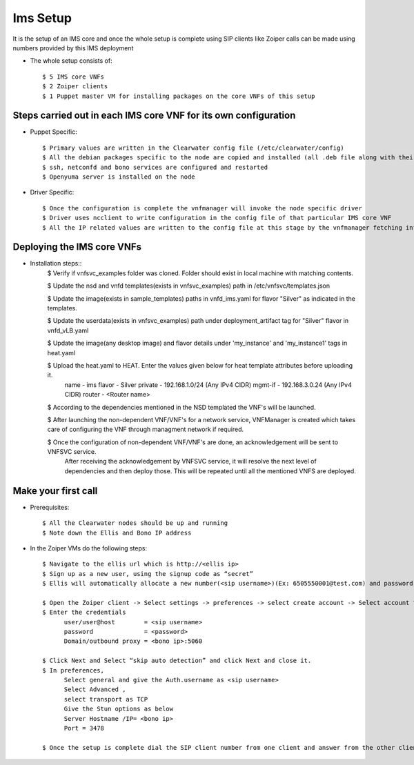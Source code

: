 =========
Ims Setup
=========

It is the setup of an IMS core and once the whole setup is complete using SIP clients like Zoiper calls can be made using numbers provided by this IMS deployment

* The whole setup consists of::
    
    $ 5 IMS core VNFs
    $ 2 Zoiper clients
    $ 1 Puppet master VM for installing packages on the core VNFs of this setup


Steps carried out in each IMS core VNF for its own configuration
-----------------------------------------------------------------

* Puppet Specific::

    $ Primary values are written in the Clearwater config file (/etc/clearwater/config)
    $ All the debian packages specific to the node are copied and installed (all .deb file along with their dependencies)
    $ ssh, netconfd and bono services are configured and restarted
    $ Openyuma server is installed on the node

* Driver Specific::

    $ Once the configuration is complete the vnfmanager will invoke the node specific driver 
    $ Driver uses ncclient to write configuration in the config file of that particular IMS core VNF
    $ All the IP related values are written to the config file at this stage by the vnfmanager fetching information from vnfsvc


Deploying the IMS core VNFs
----------------------------

* Installation steps::
    $ Verify if vnfsvc_examples folder was cloned. Folder should exist in local machine with matching contents.

    $ Update the nsd and vnfd templates(exists in vnfsvc_examples) path in /etc/vnfsvc/templates.json

    $ Update the  image(exists in sample_templates) paths in vnfd_ims.yaml for flavor "Silver" as indicated in the templates.

    $ Update the userdata(exists in vnfsvc_examples) path under deployment_artifact tag for "Silver" flavor in vnfd_vLB.yaml

    $ Update the image(any desktop image) and flavor details under 'my_instance' and 'my_instance1' tags in heat.yaml

    $ Upload the heat.yaml to HEAT. Enter the values given below for heat template attributes before uploading it.
         name   	- ims
         flavor 	- Silver
         private 	- 192.168.1.0/24 (Any IPv4 CIDR)
         mgmt-if 	- 192.168.3.0.24 (Any IPv4 CIDR)
         router 	- <Router name>

    $ According to the dependencies mentioned in the NSD templated the VNF's will be launched.

    $ After launching the non-dependent VNF/VNF's for a network service, VNFManager is created which takes care of configuring the VNF through managment network if required.

    $ Once the configuration of non-dependent VNF/VNF's are done, an acknowledgement will be sent to VNFSVC service.
      After receiving the acknowledgement by VNFSVC service, it will resolve the next level of dependencies and then deploy those.
      This will be repeated until all the mentioned VNFS are deployed.


Make your first call
---------------------

* Prerequisites::

    $ All the Clearwater nodes should be up and running
    $ Note down the Ellis and Bono IP address

* In the Zoiper VMs do the following steps::

    $ Navigate to the ellis url which is http://<ellis ip>
    $ Sign up as a new user, using the signup code as “secret” 
    $ Ellis will automatically allocate a new number(<sip username>)(Ex: 6505550001@test.com) and password (<password>)

    $ Open the Zoiper client -> Select settings -> preferences -> select create account -> Select account type as SIP -> Next
    $ Enter the credentials
	  user/user@host	= <sip username>
	  password		= <password>
	  Domain/outbound proxy = <bono ip>:5060

    $ Click Next and Select “skip auto detection” and click Next and close it.
    $ In preferences, 
          Select general and give the Auth.username as <sip username>
          Select Advanced , 
          select transport as TCP 
          Give the Stun options as below
          Server Hostname /IP= <bono ip>
          Port = 3478

    $ Once the setup is complete dial the SIP client number from one client and answer from the other client
